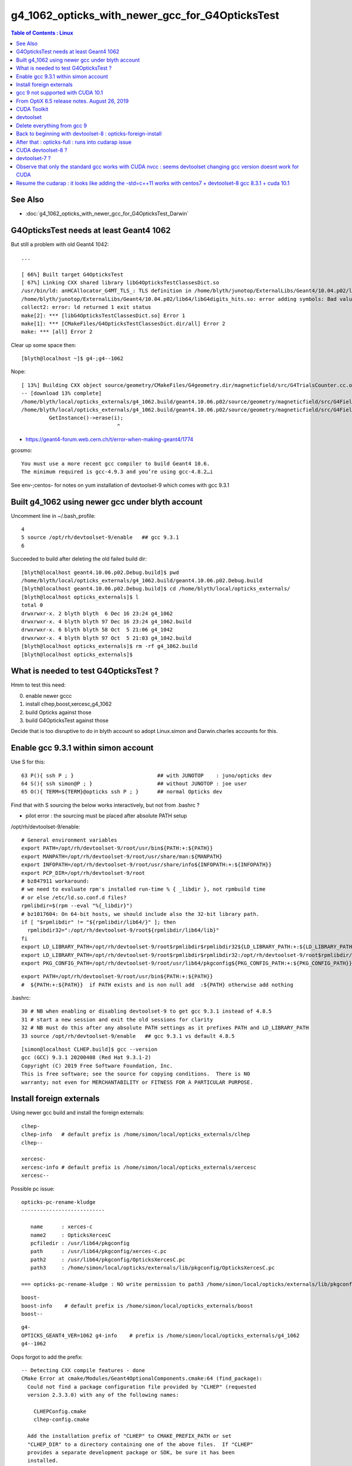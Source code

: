g4_1062_opticks_with_newer_gcc_for_G4OpticksTest
==================================================


.. contents:: Table of Contents : Linux 
   :depth: 3 


See Also 
----------

* :doc:`g4_1062_opticks_with_newer_gcc_for_G4OpticksTest_Darwin`


G4OpticksTest needs at least Geant4 1062
--------------------------------------------

But still a problem with old Geant4 1042::

    ...

    [ 66%] Built target G4OpticksTest
    [ 67%] Linking CXX shared library libG4OpticksTestClassesDict.so
    /usr/bin/ld: anHCAllocator_G4MT_TLS_: TLS definition in /home/blyth/junotop/ExternalLibs/Geant4/10.04.p02/lib64/libG4digits_hits.so section .tbss mismatches non-TLS reference in CMakeFiles/G4OpticksTestClassesDict.dir/src/PhotonSD.cc.o
    /home/blyth/junotop/ExternalLibs/Geant4/10.04.p02/lib64/libG4digits_hits.so: error adding symbols: Bad value
    collect2: error: ld returned 1 exit status
    make[2]: *** [libG4OpticksTestClassesDict.so] Error 1
    make[1]: *** [CMakeFiles/G4OpticksTestClassesDict.dir/all] Error 2
    make: *** [all] Error 2


Clear up some space then::

    [blyth@localhost ~]$ g4-;g4--1062

Nope::

    [ 13%] Building CXX object source/geometry/CMakeFiles/G4geometry.dir/magneticfield/src/G4TrialsCounter.cc.o
    -- [download 13% complete]
    /home/blyth/local/opticks_externals/g4_1062.build/geant4.10.06.p02/source/geometry/magneticfield/src/G4FieldManagerStore.cc: In static member function ‘static void G4FieldManagerStore::DeRegister(G4FieldManager*)’:
    /home/blyth/local/opticks_externals/g4_1062.build/geant4.10.06.p02/source/geometry/magneticfield/src/G4FieldManagerStore.cc:119:31: error: no matching function for call to ‘G4FieldManagerStore::erase(__gnu_cxx::__normal_iterator<G4FieldManager* const*, std::vector<G4FieldManager*> >&)’
             GetInstance()->erase(i);
                                   ^

* https://geant4-forum.web.cern.ch/t/error-when-making-geant4/1774

gcosmo::

    You must use a more recent gcc compiler to build Geant4 10.6.
    The minimum required is gcc-4.9.3 and you’re using gcc-4.8.2…i

See env-;centos- for notes on yum installation of devtoolset-9 which comes with gcc 9.3.1 


Built g4_1062 using newer gcc under blyth account
----------------------------------------------------
     
Uncomment line in ~/.bash_profile:: 

  4 
  5 source /opt/rh/devtoolset-9/enable   ## gcc 9.3.1
  6 


Succeeded to build after deleting the old failed build dir::

    [blyth@localhost geant4.10.06.p02.Debug.build]$ pwd
    /home/blyth/local/opticks_externals/g4_1062.build/geant4.10.06.p02.Debug.build
    [blyth@localhost geant4.10.06.p02.Debug.build]$ cd /home/blyth/local/opticks_externals/
    [blyth@localhost opticks_externals]$ l
    total 0
    drwxrwxr-x. 2 blyth blyth  6 Dec 16 23:24 g4_1062
    drwxrwxr-x. 4 blyth blyth 97 Dec 16 23:24 g4_1062.build
    drwxrwxr-x. 6 blyth blyth 58 Oct  5 21:06 g4_1042
    drwxrwxr-x. 4 blyth blyth 97 Oct  5 21:03 g4_1042.build
    [blyth@localhost opticks_externals]$ rm -rf g4_1062.build
    [blyth@localhost opticks_externals]$ 


What is needed to test G4OpticksTest ?
------------------------------------------

Hmm to test this need:

0. enable newer gccc
1. install clhep,boost,xercesc,g4_1062
2. build Opticks against those
3. build G4OpticksTest against those

Decide that is too disruptive to do in blyth account so adopt Linux.simon and Darwin.charles accounts for this.



Enable gcc 9.3.1 within simon account
----------------------------------------

Use S for this::

     63 P(){ ssh P ; }                           ## with JUNOTOP    : juno/opticks dev 
     64 S(){ ssh simon@P ; }                     ## without JUNOTOP : joe user 
     65 O(){ TERM=${TERM}@opticks ssh P ; }      ## normal Opticks dev 


Find that with S sourcing the below works interactively, but not from .bashrc ?

* pilot error : the sourcing must be placed after absolute PATH setup


/opt/rh/devtoolset-9/enable::

    # General environment variables
    export PATH=/opt/rh/devtoolset-9/root/usr/bin${PATH:+:${PATH}}
    export MANPATH=/opt/rh/devtoolset-9/root/usr/share/man:${MANPATH}
    export INFOPATH=/opt/rh/devtoolset-9/root/usr/share/info${INFOPATH:+:${INFOPATH}}
    export PCP_DIR=/opt/rh/devtoolset-9/root
    # bz847911 workaround:
    # we need to evaluate rpm's installed run-time % { _libdir }, not rpmbuild time
    # or else /etc/ld.so.conf.d files?
    rpmlibdir=$(rpm --eval "%{_libdir}")
    # bz1017604: On 64-bit hosts, we should include also the 32-bit library path.
    if [ "$rpmlibdir" != "${rpmlibdir/lib64/}" ]; then
      rpmlibdir32=":/opt/rh/devtoolset-9/root${rpmlibdir/lib64/lib}"
    fi
    export LD_LIBRARY_PATH=/opt/rh/devtoolset-9/root$rpmlibdir$rpmlibdir32${LD_LIBRARY_PATH:+:${LD_LIBRARY_PATH}}
    export LD_LIBRARY_PATH=/opt/rh/devtoolset-9/root$rpmlibdir$rpmlibdir32:/opt/rh/devtoolset-9/root$rpmlibdir/dyninst$rpmlibdir32/dyninst${LD_LIBRARY_PATH:+:${LD_LIBRARY_PATH}}
    export PKG_CONFIG_PATH=/opt/rh/devtoolset-9/root/usr/lib64/pkgconfig${PKG_CONFIG_PATH:+:${PKG_CONFIG_PATH}}

     
::

    export PATH=/opt/rh/devtoolset-9/root/usr/bin${PATH:+:${PATH}}
    #  ${PATH:+:${PATH}}  if PATH exists and is non null add  :${PATH} otherwise add nothing 

.bashrc::

     30 # NB when enabling or disabling devtoolset-9 to get gcc 9.3.1 instead of 4.8.5 
     31 # start a new session and exit the old sessions for clarity
     32 # NB must do this after any absolute PATH settings as it prefixes PATH and LD_LIBRARY_PATH
     33 source /opt/rh/devtoolset-9/enable   ## gcc 9.3.1 vs default 4.8.5


::

    [simon@localhost CLHEP.build]$ gcc --version
    gcc (GCC) 9.3.1 20200408 (Red Hat 9.3.1-2)
    Copyright (C) 2019 Free Software Foundation, Inc.
    This is free software; see the source for copying conditions.  There is NO
    warranty; not even for MERCHANTABILITY or FITNESS FOR A PARTICULAR PURPOSE.


Install foreign externals
--------------------------

Using newer gcc build and install the foreign externals::

   clhep-
   clhep-info   # default prefix is /home/simon/local/opticks_externals/clhep
   clhep--

   xercesc-
   xercesc-info # default prefix is /home/simon/local/opticks_externals/xercesc
   xercesc--


Possible pc issue::

    opticks-pc-rename-kludge
    ---------------------------

       name      : xerces-c
       name2     : OpticksXercesC
       pcfiledir : /usr/lib64/pkgconfig
       path      : /usr/lib64/pkgconfig/xerces-c.pc 
       path2     : /usr/lib64/pkgconfig/OpticksXercesC.pc
       path3     : /home/simon/local/opticks/externals/lib/pkgconfig/OpticksXercesC.pc

    === opticks-pc-rename-kludge : NO write permission to path3 /home/simon/local/opticks/externals/lib/pkgconfig/OpticksXercesC.pc either


::

   boost-
   boost-info    # default prefix is /home/simon/local/opticks_externals/boost
   boost--


::

   g4-
   OPTICKS_GEANT4_VER=1062 g4-info    # prefix is /home/simon/local/opticks_externals/g4_1062
   g4--1062

Oops forgot to add the prefix::

    -- Detecting CXX compile features - done
    CMake Error at cmake/Modules/Geant4OptionalComponents.cmake:64 (find_package):
      Could not find a package configuration file provided by "CLHEP" (requested
      version 2.3.3.0) with any of the following names:

        CLHEPConfig.cmake
        clhep-config.cmake

      Add the installation prefix of "CLHEP" to CMAKE_PREFIX_PATH or set
      "CLHEP_DIR" to a directory containing one of the above files.  If "CLHEP"
      provides a separate development package or SDK, be sure it has been
      installed.
    Call Stack (most recent call first):
      cmake/Modules/G4CMakeMain.cmake:59 (include)
      CMakeLists.txt:50 (include)


Not yet existing dirs just give warnings::

     28 ## hookup paths to access "foreign" externals 
     29 ext=/home/simon/local/opticks_externals
     30 opticks-prepend-prefix $ext/boost
     31 opticks-prepend-prefix $ext/clhep
     32 opticks-prepend-prefix $ext/xercesc
     33 opticks-prepend-prefix $ext/g4_1062 
     34 



opticks-full looking for 1040 ?::

    [simon@localhost ~]$ opticks-full

    ...

    ############## g4 ###############


    -bash: /home/simon/local/opticks_externals/g4_1042/bin/geant4-config: No such file or directory
    generate /home/simon/local/opticks_externals/g4_1042//pkgconfig/Geant4.pc
    -bash: /home/simon/local/opticks_externals/g4_1042/bin/geant4-config: No such file or directory
    -bash: /home/simon/local/opticks_externals/g4_1042/bin/geant4-config: No such file or directory
    -bash: /home/simon/local/opticks_externals/g4_1042/bin/geant4-config: No such file or directory
    === opticks-full-externals : DONE Sat Dec 19 00:21:02 CST 2020
    === opticks-full-make : START Sat Dec 19 00:21:02 CST 2020
    === opticks-full-make : generating setup script
    === opticks-check-geant4 : ERROR no g4_prefix : failed to find Geant4Config.cmake along CMAKE_PREFIX_PATH
    [simon@localhost nljson]$ 


::

    [simon@localhost ~]$ opticks-foreign
    boost
    clhep
    xercesc
    g4
    [simon@localhost ~]$ t opticks-foreign-pc
    opticks-foreign-pc () 
    { 
        opticks-pc- $(opticks-foreign)
    }
    [simon@localhost ~]$ t opticks-pc-
    opticks-pc- () 
    { 
        echo $FUNCNAME;
        local msg="=== $FUNCNAME :";
        local funcs=$*;
        local func;
        for func in $funcs;
        do
            printf "\n\n\n############## %s ###############\n\n\n" $func;
            $func-;
            $func-pc;
            rc=$?;
            [ $rc -ne 0 ] && echo $msg RC $rc from func $func : ABORTING && return $rc;
        done;
        return 0
    }
    [simon@localhost ~]$ 


Need to tell the opticks-full to use the different G4::



    g4--1062 () 
    { 
        OPTICKS_GEANT4_VER=1062 g4--
    }

    simon@localhost nljson]$ t g4-prefix
    g4-prefix () 
    { 
        echo ${OPTICKS_GEANT4_PREFIX:-$(opticks-prefix)_externals/g4_$(g4-ver)}
    }
    [simon@localhost nljson]$ g4-ver
    1042
    [simon@localhost nljson]$ t g4-ver
    g4-ver () 
    { 
        echo ${OPTICKS_GEANT4_VER:-1042}
    }
    [simon@localhost nljson]$ 

::

    [simon@localhost nljson]$ vi ~/.opticks_config  # add:  export OPTICKS_GEANT4_VER=1062
    [simon@localhost nljson]$ ini
    [simon@localhost nljson]$ g4-prefix
    /home/simon/local/opticks_externals/g4_1062

    [simon@localhost nljson]$ g4-pc
    generate /home/simon/local/opticks_externals/g4_1062/lib64/pkgconfig/Geant4.pc


Continue with opticks-full-make, runs in cuda problem::

    === om-make-one : cudarap         /home/simon/opticks/cudarap                                  /home/simon/local/opticks/build/cudarap                      
    [  4%] Building NVCC (Device) object CMakeFiles/CUDARap.dir/CUDARap_generated_cuRANDWrapper_kernel.cu.o
    [  8%] Building NVCC (Device) object CMakeFiles/CUDARap.dir/CUDARap_generated_CResource_.cu.o
    [ 13%] Building NVCC (Device) object CMakeFiles/CUDARap.dir/CUDARap_generated_CDevice.cu.o
    In file included from /usr/local/cuda-10.1/include/cuda_runtime.h:83,
                     from <command-line>:
    /usr/local/cuda-10.1/include/crt/host_config.h:129:2: error: #error -- unsupported GNU version! gcc versions later than 8 are not supported!
      129 | #error -- unsupported GNU version! gcc versions later than 8 are not supported!
          |  ^~~~~
    In file included from /usr/local/cuda-10.1/include/cuda_runtime.h:83,
                     from <command-line>:
    /usr/local/cuda-10.1/include/crt/host_config.h:129:2: error: #error -- unsupported GNU version! gcc versions later than 8 are not supported!
      129 | #error -- unsupported GNU version! gcc versions later than 8 are not supported!
          |  ^~~~~
    In file included from /usr/local/cuda-10.1/include/cuda_runtime.h:83,
                     from <command-line>:
    /usr/local/cuda-10.1/include/crt/host_config.h:129:2: error: #error -- unsupported GNU version! gcc versions later than 8 are not supported!
      129 | #error -- unsupported GNU version! gcc versions later than 8 are not supported!
          |  ^~~~~
    CMake Error at CUDARap_generated_CResource_.cu.o.Debug.cmake:219 (message):
      Error generating
      /home/simon/local/opticks/build/cudarap/CMakeFiles/CUDARap.dir//./CUDARap_generated_CResource_.cu.o



gcc 9 not supported with CUDA 10.1 
------------------------------------

* https://stackoverflow.com/questions/6622454/cuda-incompatible-with-my-gcc-version

From OptiX 6.5 release notes. August 26, 2019
--------------------------------------------------

OptiX 6.5.0 has been built with CUDA 10.1, but any specified toolkit should work when compiling PTX for OptiX.
OptiX uses the CUDA device API, but the CUDA runtime API objects can be cast to device API objects.

C/C++ Compiler : A compiler compatible with the CUDA Toolkit version used is required. 
Please see the CUDA Toolkit documentation for more information on supported compilers.


CUDA Toolkit
-------------

* https://docs.nvidia.com/cuda/cuda-installation-guide-linux/index.html

* https://docs.nvidia.com/cuda/archive/10.1/cuda-installation-guide-linux/index.html

::

    Distrib             kernel  GCC     GLIBC
    RHEL 8.0	        4.18	8.2.1	2.28	 	 	 	 
    RHEL 7.6	        3.10	4.8.5	2.17
    RHEL 6.10	        2.6.32	4.4.7	2.12
    CentOS 7.6     	    3.10	4.8.5	2.17
    CentOS 6.10	        2.6.32	4.4.7	2.12
    Fedora 29	        4.16	8.0.1	2.27
    OpenSUSE Leap 15.0	4.15.0	7.3.1	2.26
    SLES 15.0	        4.12.14	7.2.1	2.26
    SLES 12.4	        4.12.14	4.8.5	2.22
    Ubuntu 18.10	    4.18.0	8.2.0	2.28
    Ubuntu 18.04.3 (**)	5.0.0	7.4.0	2.27
    Ubuntu 16.04.6 (**)	4.4	    5.4.0	2.23
    Ubuntu 14.04.6 (**)	3.13	4.8.4	2.19


::

    [simon@localhost ~]$ uname -a
    Linux localhost.localdomain 3.10.0-957.10.1.el7.x86_64 #1 SMP Mon Mar 18 15:06:45 UTC 2019 x86_64 x86_64 x86_64 GNU/Linux

    [simon@localhost ~]$ cat /etc/centos-release
    CentOS Linux release 7.6.1810 (Core) 

    [blyth@localhost ~]$ gcc --version
    gcc (GCC) 4.8.5 20150623 (Red Hat 4.8.5-39)
    Copyright (C) 2015 Free Software Foundation, Inc.
    This is free software; see the source for copying conditions.  There is NO
    warranty; not even for MERCHANTABILITY or FITNESS FOR A PARTICULAR PURPOSE.


It looks like CUDA might pin you to the standard gcc version for your kernel.
But plough on regardless to see what error you get.


devtoolset
------------

See what gcc version devtoolset-8 gives 

.bashrc::

    devtoolset-notes(){ cat << EON
    When enabling/disabling/changing devtoolset
    ---------------------------------------------

    1. start a new session and exit the old sessions for clarity
    2. must do this after any absolute PATH settings as it prefixes PATH and LD_LIBRARY_PATH

    * https://stackoverflow.com/questions/6622454/cuda-incompatible-with-my-gcc-version

    EON
    }
    # default gcc is 4.8.5 
    #source /opt/rh/devtoolset-9/enable    ## gcc 9.3.1 cannot be used with CUDA 10
    source /opt/rh/devtoolset-8/enable     ## gcc 8.3.1 



Do something dirty try to resume the build with different compiler... no chance::


    [ 13%] Building NVCC (Device) object CMakeFiles/CUDARap.dir/CUDARap_generated_cuRANDWrapper_kernel.cu.o
    /opt/rh/devtoolset-8/root/usr/include/c++/8/bits/basic_string.tcc: In instantiation of ‘static std::basic_string<_CharT, _Traits, _Alloc>::_Rep* std::basic_string<_CharT, _Traits, _Alloc>::_Rep::_S_create(std::basic_string<_CharT, _Traits, _Alloc>::size_type, std::basic_string<_CharT, _Traits, _Alloc>::size_type, const _Alloc&) [with _CharT = char16_t; _Traits = std::char_traits<char16_t>; _Alloc = std::allocator<char16_t>; std::basic_string<_CharT, _Traits, _Alloc>::size_type = long unsigned int]’:
    /opt/rh/devtoolset-8/root/usr/include/c++/8/bits/basic_string.tcc:578:28:   required from ‘static _CharT* std::basic_string<_CharT, _Traits, _Alloc>::_S_construct(_InIterator, _InIterator, const _Alloc&, std::forward_iterator_tag) [with _FwdIterator = const char16_t*; _CharT = char16_t; _Traits = std::char_traits<char16_t>; _Alloc = std::allocator<char16_t>]’
    /opt/rh/devtoolset-8/root/usr/include/c++/8/bits/basic_string.h:5052:20:   required from ‘static _CharT* std::basic_string<_CharT, _Traits, _Alloc>::_S_construct_aux(_InIterator, _InIterator, const _Alloc&, std::__false_type) [with _InIterator = const char16_t*; _CharT = char16_t; _Traits = std::char_traits<char16_t>; _Alloc = std::allocator<char16_t>]’
    /opt/rh/devtoolset-8/root/usr/include/c++/8/bits/basic_string.h:5073:24:   required from ‘static _CharT* std::basic_string<_CharT, _Traits, _Alloc>::_S_construct(_InIterator, _InIterator, const _Alloc&) [with _InIterator = const char16_t*; _CharT = char16_t; _Traits = std::char_traits<char16_t>; _Alloc = std::allocator<char16_t>]’
    /opt/rh/devtoolset-8/root/usr/include/c++/8/bits/basic_string.tcc:656:134:   required from ‘std::basic_string<_CharT, _Traits, _Alloc>::basic_string(const _CharT*, std::basic_string<_CharT, _Traits, _Alloc>::size_type, const _Alloc&) [with _CharT = char16_t; _Traits = std::char_traits<char16_t>; _Alloc = std::allocator<char16_t>; std::basic_string<_CharT, _Traits, _Alloc>::size_type = long unsigned int]’
    /opt/rh/devtoolset-8/root/usr/include/c++/8/bits/basic_string.h:6725:95:   required from here
    /opt/rh/devtoolset-8/root/usr/include/c++/8/bits/basic_string.tcc:1067:1: error: cannot call member function ‘void std::basic_string<_CharT, _Traits, _Alloc>::_Rep::_M_set_sharable() [with _CharT = char16_t; _Traits = std::char_traits<char16_t>; _Alloc = std::allocator<char16_t>]’ without object
           __p->_M_set_sharable();
     ^     ~~~~~~~~~
    /opt/rh/devtoolset-8/root/usr/include/c++/8/bits/basic


::

   o
   cd examples/UseCUDA
   cd examples/UseUseCUDA
   ## these work with gcc 8.3.1



Delete everything from gcc 9
---------------------------------

::

    [simon@localhost ~]$ l /home/simon/local/
    total 0
    drwxrwxr-x. 10 simon simon 114 Dec 19 00:32 opticks
    drwxrwxr-x. 11 simon simon 157 Dec 19 00:21 opticks_externals
    [simon@localhost ~]$ l /home/simon/local/opticks_externals/
    total 0
    drwxrwxr-x. 4 simon simon 32 Dec 18 22:33 boost
    drwxrwxr-x. 4 simon simon 79 Dec 18 22:30 boost.build
    drwxrwxr-x. 5 simon simon 43 Dec 18 22:19 clhep
    drwxrwxr-x. 3 simon simon 46 Dec 18 22:12 clhep.build
    drwxrwxr-x. 3 simon simon 23 Dec 19 00:21 g4_1042
    drwxrwxr-x. 6 simon simon 58 Dec 18 23:59 g4_1062
    drwxrwxr-x. 4 simon simon 97 Dec 18 22:55 g4_1062.build
    drwxrwxr-x. 5 simon simon 43 Dec 18 22:26 xercesc
    drwxrwxr-x. 3 simon simon 57 Dec 18 22:21 xercesc.build
    [simon@localhost ~]$ 

    simon@localhost ~]$ du -hs /home/simon/local/*
    807M	/home/simon/local/opticks
    9.4G	/home/simon/local/opticks_externals

    [simon@localhost ~]$ rm -rf /home/simon/local
    [simon@localhost ~]$ mkdir -p /home/simon/local


Back to beginning with devtoolset-8  : opticks-foreign-install
----------------------------------------------------------------

::

    [simon@localhost ~]$ gcc --version
    gcc (GCC) 8.3.1 20190311 (Red Hat 8.3.1-3)
    Copyright (C) 2018 Free Software Foundation, Inc.
    This is free software; see the source for copying conditions.  There is NO
    warranty; not even for MERCHANTABILITY or FITNESS FOR A PARTICULAR PURPOSE.

::

    [simon@localhost ~]$ echo $OPTICKS_GEANT4_VER
    1062

    [simon@localhost ~]$ g4-prefix    # thanks to the OPTICKS_GEANT4_VER envvar 
    /home/simon/local/opticks_externals/g4_1062


::

    [simon@localhost ~]$ opticks-
    [simon@localhost ~]$ opticks-foreign
    boost
    clhep
    xercesc
    g4
    [simon@localhost ~]$ opticks-foreign-install



After that : opticks-full  : runs into cudarap issue
-------------------------------------------------------

::

    === om-make-one : cudarap         /home/simon/opticks/cudarap                                  /home/simon/local/opticks/build/cudarap                      
    [  4%] Building NVCC (Device) object CMakeFiles/CUDARap.dir/CUDARap_generated_CDevice.cu.o
    [  8%] Building NVCC (Device) object CMakeFiles/CUDARap.dir/CUDARap_generated_CResource_.cu.o
    [ 13%] Building NVCC (Device) object CMakeFiles/CUDARap.dir/CUDARap_generated_cuRANDWrapper_kernel.cu.o
    /opt/rh/devtoolset-8/root/usr/include/c++/8/bits/basic_string.tcc: In instantiation of ‘static std::basic_string<_CharT, _Traits, _Alloc>::_Rep* std::basic_string<_CharT, _Traits, _Alloc>::_Rep::_S_create(std::basic_string<_CharT, _Traits, _Alloc>::size_type, std::basic_string<_CharT, _Traits, _Alloc>::size_type, const _Alloc&) [with _CharT = char16_t; _Traits = std::char_traits<char16_t>; _Alloc = std::allocator<char16_t>; std::basic_string<_CharT, _Traits, _Alloc>::size_type = long unsigned int]’:
    /opt/rh/devtoolset-8/root/usr/include/c++/8/bits/basic_string.tcc:578:28:   required from ‘static _CharT* std::basic_string<_CharT, _Traits, _Alloc>::_S_construct(_InIterator, _InIterator, const _Alloc&, std::forward_iterator_tag) [with _FwdIterator = const char16_t*; _CharT = char16_t; _Traits = std::char_traits<char16_t>; _Alloc = std::allocator<char16_t>]’
    /opt/rh/devtoolset-8/root/usr/include/c++/8/bits/basic_string.h:5052:20:   required from ‘static _CharT* std::basic_string<_CharT, _Traits, _Alloc>::_S_construct_aux(_InIterator, _InIterator, const _Alloc&, std::__false_type) [with _InIterator = const char16_t*; _CharT = char16_t; _Traits = std::char_traits<char16_t>; _Alloc = std::allocator<char16_t>]’
    /opt/rh/devtoolset-8/root/usr/include/c++/8/bits/basic_string.h:5073:24:   required from ‘static _CharT* std::basic_string<_CharT, _Traits, _Alloc>::_S_construct(_InIterator, _InIterator, const _Alloc&) [with _InIterator = const char16_t*; _CharT = char16_t; _Traits = std::char_traits<char16_t>; _Alloc = std::allocator<char16_t>]’
    /opt/rh/devtoolset-8/root/usr/include/c++/8/bits/basic_string.tcc:656:134:   required from ‘std::basic_string<_CharT, _Traits, _Alloc>::basic_string(const _CharT*, std::basic_string<_CharT, _Traits, _Alloc>::size_type, const _Alloc&) [with _CharT = char16_t; _Traits = std::char_traits<char16_t>; _Alloc = std::allocator<char16_t>; std::basic_string<_CharT, _Traits, _Alloc>::size_type = long unsigned int]’
    /opt/rh/devtoolset-8/root/usr/include/c++/8/bits/basic_string.h:6725:95:   required from here
    /opt/rh/devtoolset-8/root/usr/include/c++/8/bits/basic_string.tcc:1067:1: error: cannot call member function ‘void std::basic_string<_CharT, _Traits, _Alloc>::_Rep::_M_set_sharable() [with _CharT = char16_t; _Traits = std::char_traits<char16_t>; _Alloc = std::allocator<char16_t>]’ without object
           __p->_M_set_sharable();
     ^     ~~~~~~~~~
    /opt/rh/devtoolset-8/root/usr/include/c++/8/bits/basic_string.tcc: In instantiation of ‘static std::basic_string<_CharT, _Traits, _Alloc>::_Rep* std::basic_string<_CharT, _Traits, _Alloc>::_Rep::_S_create(std::basic_string<_CharT, _Traits, _Alloc>::size_type, std::basic_string<_CharT, _Traits, _Alloc>::size_type, const _Alloc&) [with _CharT = char32_t; _Traits = std::char_traits<char32_t>; _Alloc = std::allocator<char32_t>; std::basic_string<_CharT, _Traits, _Alloc>::size_type = long unsigned int]’:
    /opt/rh/devtoolset-8/root/usr/include/c++/8/bits/basic_string.tcc:578:28:   required from ‘static _CharT* std::basic_string<_CharT, _Traits, _Alloc>::_S_construct(_InIterator, _InIterator, const _Alloc&, std::forward_iterator_tag) [with _FwdIterator = const char32_t*; _CharT = char32_t; _Traits = std::char_traits<char32_t>; _Alloc = std::allocator<char32_t>]’
    /opt/rh/devtoolset-8/root/usr/include/c++/8/bits/basic_string.h:5052:20:   required from ‘static _CharT* std::basic_string<_CharT, _Traits, _Alloc>::_S_construct_aux(_InIterator, _InIterator, const _Alloc&, std::__false_type) [with _InIterator = const char32_t*; _CharT = char32_t; _Traits = std::char_traits<char32_t>; _Alloc = std::allocator<char32_t>]’
    /opt/rh/devtoolset-8/root/usr/include/c++/8/bits/basic_string.h:5073:24:   required from ‘static _CharT* std::basic_string<_CharT, _Traits, _Alloc>::_S_construct(_InIterator, _InIterator, const _Alloc&) [with _InIterator = const char32_t*; _CharT = char32_t; _Traits = std::char_traits<char32_t>; _Alloc = std::allocator<char32_t>]’
    /opt/rh/devtoolset-8/root/usr/include/c++/8/bits/basic_string.tcc:656:134:   required from ‘std::basic_string<_CharT, _Traits, _Alloc>::basic_string(const _CharT*, std::basic_string<_CharT, _Traits, _Alloc>::size_type, const _Alloc&) [with _CharT = char32_t; _Traits = std::char_traits<char32_t>; _Alloc = std::allocator<char32_t>; std::basic_string<_CharT, _Traits, _Alloc>::size_type = long unsigned int]’
    /opt/rh/devtoolset-8/root/usr/include/c++/8/bits/basic_string.h:6730:95:   required from here
    /opt/rh/devtoolset-8/root/usr/include/c++/8/bits/basic_string.tcc:1067:1: error: cannot call member function ‘void std::basic_string<_CharT, _Traits, _Alloc>::_Rep::_M_set_sharable() [with _CharT = char32_t; _Traits = std::char_traits<char32_t>; _Alloc = std::allocator<char32_t>]’ without object
    CMake Error at CUDARap_generated_CResource_.cu.o.Debug.cmake:279 (message):
      Error generating file
      /home/simon/local/opticks/build/cudarap/CMakeFiles/CUDARap.dir//./CUDARap_generated_CResource_.cu.o


    make[2]: *** [CMakeFiles/CUDARap.dir/CUDARap_generated_CResource_.cu.o] Error 1
    make[2]: *** Waiting for unfinished jobs....
    /home/simon/opticks/cudarap/CDevice.cu: In static member function ‘static void CDevice::Collect(std::vector<CDevice>&, bool)’:
    /home/simon/opticks/cudarap/CDevice.cu:71:25: warning: argument to ‘sizeof’ in ‘char* strncpy(char*, const char*, size_t)’ call is the same expression as the source; did you mean to use the size of the destination? [-Wsizeof-pointer-memaccess]
             strncpy( d.name, p.name, sizeof(p.name) );
                             ^~~~~~~~~~~~~~~
    /opt/rh/devtoolset-8/root/usr/include/c++/8/bits/basic_string.tcc: In instantiation of ‘static std::basic_string<_CharT, _Traits, _Alloc>::_Rep* std::basic_string<_CharT, _Traits, _Alloc>::_Rep::_S_create(std::basic_string<_CharT, _Traits, _Alloc>::size_type, std::basic_string<_CharT, _Traits, _Alloc>::size_type, const _Alloc&) [with _CharT = char16_t; _Traits = std::char_traits<char16_t>; _Alloc = std::allocator<char16_t>; std::basic_string<_CharT, _Traits, _Alloc>::size_type = long unsigned int]’:
    /opt/rh/devtoolset-8/root/usr/include/c++/8/bits/basic_string.tcc:578:28:   required from ‘static _CharT* std::basic_string<_CharT, _Traits, _Alloc>::_S_construct(_InIterator, _InIterator, const _Alloc&, std::forward_iterator_tag) [with _FwdIterator = const char16_t*; _CharT = char16_t; _Traits = std::char_traits<char16_t>; _Alloc = std::allocator<char16_t>]’
    /opt/rh/devtoolset-8/root/usr/include/c++/8/bits/basic_string.h:5052:20:   required from ‘static _CharT* std::basic_string<_CharT, _Traits, _Alloc>::_S_construct_aux(_InIterator, _InIterator, const _Alloc&, std::__false_type) [with _InIterator = const char16_t*; _CharT = char16_t; _Traits = std::char_traits<char16_t>; _Alloc = std::allocator<char16_t>]’
    /opt/rh/devtoolset-8/root/usr/include/c++/8/bits/basic_string.h:5073:24:   required from ‘static _CharT* std::basic_string<_CharT, _Traits, _Alloc>::_S_construct(_InIterator, _InIterator, const _Alloc&) [with _InIterator = const char16_t*; _CharT = char16_t; _Traits = std::char_traits<char16_t>; _Alloc = std::allocator<char16_t>]’
    /opt/rh/devtoolset-8/root/usr/include/c++/8/bits/basic_string.tcc:656:134:   required from ‘std::basic_string<_CharT, _Traits, _Alloc>::basic_string(const _CharT*, std::basic_string<_CharT, _Traits, _Alloc>::size_type, const _Alloc&) [with _CharT = char16_t; _Traits = std::char_traits<char16_t>; _Alloc = std::allocator<char16_t>; std::basic_string<_CharT, _Traits, _Alloc>::size_type = long unsigned int]’
    /opt/rh/devtoolset-8/root/usr/include/c++/8/bits/basic_string.h:6725:95:   required from here
    /opt/rh/devtoolset-8/root/usr/include/c++/8/bits/basic_string.tcc:1067:1: error: cannot call member function ‘void std::basic_string<_CharT, _Traits, _Alloc>::_Rep::_M_set_sharable() [with _CharT = char16_t; _Traits = std::char_traits<char16_t>; _Alloc = std::allocator<char16_t>]’ without object
           __p->_M_set_sharable();
     ^     ~~~~~~~~~
    /opt/rh/devtoolset-8/root/usr/include/c++/8/bits/basic_string.tcc: In instantiation of ‘static std::basic_string<_CharT, _Traits, _Alloc>::_Rep* std::basic_string<_CharT, _Traits, _Alloc>::_Rep::_S_create(std::basic_string<_CharT, _Traits, _Alloc>::size_type, std::basic_string<_CharT, _Traits, _Alloc>::size_type, const _Alloc&) [with _CharT = char32_t; _Traits = std::char_traits<char32_t>; _Alloc = std::allocator<char32_t>; std::basic_string<_CharT, _Traits, _Alloc>::size_type = long unsigned int]’:
    /opt/rh/devtoolset-8/root/usr/include/c++/8/bits/basic_string.tcc:578:28:   required from ‘static _CharT* std::basic_string<_CharT, _Traits, _Alloc>::_S_construct(_InIterator, _InIterator, const _Alloc&, std::forward_iterator_tag) [with _FwdIterator = const char32_t*; _CharT = char32_t; _Traits = std::char_traits<char32_t>; _Alloc = std::allocator<char32_t>]’
    /opt/rh/devtoolset-8/root/usr/include/c++/8/bits/basic_string.h:5052:20:   required from ‘static _CharT* std::basic_string<_CharT, _Traits, _Alloc>::_S_construct_aux(_InIterator, _InIterator, const _Alloc&, std::__false_type) [with _InIterator = const char32_t*; _CharT = char32_t; _Traits = std::char_traits<char32_t>; _Alloc = std::allocator<char32_t>]’
    /opt/rh/devtoolset-8/root/usr/include/c++/8/bits/basic_string.h:5073:24:   required from ‘static _CharT* std::basic_string<_CharT, _Traits, _Alloc>::_S_construct(_InIterator, _InIterator, const _Alloc&) [with _InIterator = const char32_t*; _CharT = char32_t; _Traits = std::char_traits<char32_t>; _Alloc = std::allocator<char32_t>]’
    /opt/rh/devtoolset-8/root/usr/include/c++/8/bits/basic_string.tcc:656:134:   required from ‘std::basic_string<_CharT, _Traits, _Alloc>::basic_string(const _CharT*, std::basic_string<_CharT, _Traits, _Alloc>::size_type, const _Alloc&) [with _CharT = char32_t; _Traits = std::char_traits<char32_t>; _Alloc = std::allocator<char32_t>; std::basic_string<_CharT, _Traits, _Alloc>::size_type = long unsigned int]’
    /opt/rh/devtoolset-8/root/usr/include/c++/8/bits/basic_string.h:6730:95:   required from here
    /opt/rh/devtoolset-8/root/usr/include/c++/8/bits/basic_string.tcc:1067:1: error: cannot call member function ‘void std::basic_string<_CharT, _Traits, _Alloc>::_Rep::_M_set_sharable() [with _CharT = char32_t; _Traits = std::char_traits<char32_t>; _Alloc = std::allocator<char32_t>]’ without object
    CMake Error at CUDARap_generated_CDevice.cu.o.Debug.cmake:279 (message):
      Error generating file
      /home/simon/local/opticks/build/cudarap/CMakeFiles/CUDARap.dir//./CUDARap_generated_CDevice.cu.o

    ...

    === om-one-or-all install : non-zero rc 2
    === om-all om-install : ERROR bdir /home/simon/local/opticks/build/cudarap : non-zero rc 2
    === opticks-prepare-installation : generating RNG seeds into installcache


* https://github.com/pytorch/vision/issues/1893

::

    [simon@localhost ~]$ which nvcc
    /usr/local/cuda-10.1/bin/nvcc
    [simon@localhost ~]$ nvcc --version
    nvcc: NVIDIA (R) Cuda compiler driver
    Copyright (c) 2005-2019 NVIDIA Corporation
    Built on Fri_Feb__8_19:08:17_PST_2019
    Cuda compilation tools, release 10.1, V10.1.105
    [simon@localhost ~]$ 


* https://forums.developer.nvidia.com/t/cuda-10-1-nvidia-youre-now-fixing-gcc-bugs-that-gcc-doesnt-even-have/71063/5

::

    yep. but this depend in what system is installed. if you see in the system requeriments:

    Ubuntu 18.10 supports gcc 8.2.0
    Fedora 29 supports gcc 8.0.2

    thats why nvcc supports gcc 8 series. but you only can use it in that distros, or if update the glib/gcc to the same versions, then you can use it

    for this in arch use gcc 7 (7.4.1) for build cuda code instead of default gcc (8.2.1)

    see for example this issue in the incubator-mxnet project:


CUDA devtoolset-8 ?
---------------------

* :google:`CUDA devtoolset` 

* https://forums.developer.nvidia.com/t/rhel-centos-7-5-with-devtoolset-7-gcc-v-7-3-1-and-cuda-toolkit-v-10-0-130-compile-issue/68004

* https://stackoverflow.com/questions/60817809/using-cuda-thrust-in-existing-c-project-compilation-error


When I compile the code from godbolt on RHEL7, CUDA 10.1.243, gcc 4.8.5, it
compiles cleanly for me. The last gcc 8 version that was tested with CUDA
10.1.243 is 8.2.1, not 8.3, so its possible there is a difference there. But if
you say that you switched to gcc 4.8.5 and it didn't fix anything, then I'm
quite confident your host environment is messed up. Those claims are not all
supportable. If you switched to gcc 4.8.5, and you are still getting errors of
the form /opt/rh/devtoolset-8/..., then my claim is you did not switch to
gcc4.8.5 (correctly). – Robert Crovella Mar 23 at 17:28

::

    [simon@localhost ~]$ gcc --version
    gcc (GCC) 8.3.1 20190311 (Red Hat 8.3.1-3)
    Copyright (C) 2018 Free Software Foundation, Inc.
    This is free software; see the source for copying conditions.  There is NO
    warranty; not even for MERCHANTABILITY or FITNESS FOR A PARTICULAR PURPOSE.




devtoolset-7 ?
-----------------

Get similar errors with 


::

    [simon@localhost tests]$ pwd
    /home/simon/opticks/thrustrap/tests
    [simon@localhost tests]$ 


    [simon@localhost tests]$ nvcc rng.cu -o /tmp/rng
    /opt/rh/devtoolset-7/root/usr/include/c++/7/bits/basic_string.tcc: In instantiation of ‘static std::basic_string<_CharT, _Traits, _Alloc>::_Rep* std::basic_string<_CharT, _Traits, _Alloc>::_Rep::_S_create(std::basic_string<_CharT, _Traits, _Alloc>::size_type, std::basic_string<_CharT, _Traits, _Alloc>::size_type, const _Alloc&) [with _CharT = char16_t; _Traits = std::char_traits<char16_t>; _Alloc = std::allocator<char16_t>; std::basic_string<_CharT, _Traits, _Alloc>::size_type = long unsigned int]’:
    /opt/rh/devtoolset-7/root/usr/include/c++/7/bits/basic_string.tcc:578:28:   required from ‘static _CharT* std::basic_string<_CharT, _Traits, _Alloc>::_S_construct(_InIterator, _InIterator, const _Alloc&, std::forward_iterator_tag) [with _FwdIterator = const char16_t*; _CharT = char16_t; _Traits = std::char_traits<char16_t>; _Alloc = std::allocator<char16_t>]’
    /opt/rh/devtoolset-7/root/usr/include/c++/7/bits/basic_string.h:5033:20:   required from ‘static _CharT* std::basic_string<_CharT, _Traits, _Alloc>::_S_construct_aux(_InIterator, _InIterator, const _Alloc&, std::__false_type) [with _InIterator = const char16_t*; _CharT = char16_t; _Traits = std::char_traits<char16_t>; _Alloc = std::allocator<char16_t>]’
    /opt/rh/devtoolset-7/root/usr/include/c++/7/bits/basic_string.h:5054:24:   required from ‘static _CharT* std::basic_string<_CharT, _Traits, _Alloc>::_S_construct(_InIterator, _InIterator, const _Alloc&) [with _InIterator = const char16_t*; _CharT = char16_t; _Traits = std::char_traits<char16_t>; _Alloc = std::allocator<char16_t>]’
    /opt/rh/devtoolset-7/root/usr/include/c++/7/bits/basic_string.tcc:656:134:   required from ‘std::basic_string<_CharT, _Traits, _Alloc>::basic_string(const _CharT*, std::basic_string<_CharT, _Traits, _Alloc>::size_type, const _Alloc&) [with _CharT = char16_t; _Traits = std::char_traits<char16_t>; _Alloc = std::allocator<char16_t>; std::basic_string<_CharT, _Traits, _Alloc>::size_type = long unsigned int]’
    /opt/rh/devtoolset-7/root/usr/include/c++/7/bits/basic_string.h:6676:95:   required from here
    /opt/rh/devtoolset-7/root/usr/include/c++/7/bits/basic_string.tcc:1067:16: error: cannot call member function ‘void std::basic_string<_CharT, _Traits, _Alloc>::_Rep::_M_set_sharable() [with _CharT = char16_t; _Traits = std::char_traits<char16_t>; _Alloc = std::allocator<char16_t>]’ without object
           __p->_M_set_sharable();
           ~~~~~~~~~^~
    /opt/rh/devtoolset-7/root/usr/include/c++/7/bits/basic_string.tcc: In instantiation of ‘static std::basic_string<_CharT, _Traits, _Alloc>::_Rep* std::basic_string<_CharT, _Traits, _Alloc>::_Rep::_S_create(std::basic_string<_CharT, _Traits, _Alloc>::size_type, std::basic_string<_CharT, _Traits, _Alloc>::size_type, const _Alloc&) [with _CharT = char32_t; _Traits = std::char_traits<char32_t>; _Alloc = std::allocator<char32_t>; std::basic_string<_CharT, _Traits, _Alloc>::size_type = long unsigned int]’:
    /opt/rh/devtoolset-7/root/usr/include/c++/7/bits/basic_string.tcc:578:28:   required from ‘static _CharT* std::basic_string<_CharT, _Traits, _Alloc>::_S_construct(_InIterator, _InIterator, const _Alloc&, std::forward_iterator_tag) [with _FwdIterator = const char32_t*; _CharT = char32_t; _Traits = std::char_traits<char32_t>; _Alloc = std::allocator<char32_t>]’
    /opt/rh/devtoolset-7/root/usr/include/c++/7/bits/basic_string.h:5033:20:   required from ‘static _CharT* std::basic_string<_CharT, _Traits, _Alloc>::_S_construct_aux(_InIterator, _InIterator, const _Alloc&, std::__false_type) [with _InIterator = const char32_t*; _CharT = char32_t; _Traits = std::char_traits<char32_t>; _Alloc = std::allocator<char32_t>]’
    /opt/rh/devtoolset-7/root/usr/include/c++/7/bits/basic_string.h:5054:24:   required from ‘static _CharT* std::basic_string<_CharT, _Traits, _Alloc>::_S_construct(_InIterator, _InIterator, const _Alloc&) [with _InIterator = const char32_t*; _CharT = char32_t; _Traits = std::char_traits<char32_t>; _Alloc = std::allocator<char32_t>]’
    /opt/rh/devtoolset-7/root/usr/include/c++/7/bits/basic_string.tcc:656:134:   required from ‘std::basic_string<_CharT, _Traits, _Alloc>::basic_string(const _CharT*, std::basic_string<_CharT, _Traits, _Alloc>::size_type, const _Alloc&) [with _CharT = char32_t; _Traits = std::char_traits<char32_t>; _Alloc = std::allocator<char32_t>; std::basic_string<_CharT, _Traits, _Alloc>::size_type = long unsigned int]’
    /opt/rh/devtoolset-7/root/usr/include/c++/7/bits/basic_string.h:6681:95:   required from here
    /opt/rh/devtoolset-7/root/usr/include/c++/7/bits/basic_string.tcc:1067:16: error: cannot call member function ‘void std::basic_string<_CharT, _Traits, _Alloc>::_Rep::_M_set_sharable() [with _CharT = char32_t; _Traits = std::char_traits<char32_t>; _Alloc = std::allocator<char32_t>]’ without object




Observe that only the standard gcc works with CUDA nvcc : seems devtoolset changing gcc version doesnt work for CUDA
---------------------------------------------------------------------------------------------------------------------

::

    epsilon:opticks blyth$ S
    Warning: Permanently added '[127.0.0.1]:2001' (ECDSA) to the list of known hosts.
    Last login: Sat Dec 19 03:14:53 2020 from lxslc706.ihep.ac.cn
    [simon@localhost ~]$ cd /home/simon/opticks/thrustrap/tests
    [simon@localhost tests]$ gcc --version
    gcc (GCC) 4.8.5 20150623 (Red Hat 4.8.5-39)
    Copyright (C) 2015 Free Software Foundation, Inc.
    This is free software; see the source for copying conditions.  There is NO
    warranty; not even for MERCHANTABILITY or FITNESS FOR A PARTICULAR PURPOSE.

    [simon@localhost tests]$ nvcc rng.cu -o /tmp/rng
    [simon@localhost tests]$ /tmp/rng
          0 :    0.740219   0.438451   0.517013   0.156989   0.071368   0.462508   0.227643   0.329358   0.144065   0.187799   0.915383   0.540125   0.974661   0.547469   0.653160   0.230238
          1 :    0.920994   0.460364   0.333464   0.372520   0.489602   0.567271   0.079906   0.233368   0.509378   0.088979   0.006710   0.954227   0.546711   0.824547   0.527063   0.930132
          2 :    0.039020   0.250215   0.184484   0.962422   0.520555   0.939965   0.830578   0.409733   0.081622   0.806771   0.695286   0.617707   0.256335   0.213682   0.342424   0.224079
          3 :    0.968963   0.494743   0.673381   0.562773   0.120194   0.976486   0.135831   0.588972   0.490618   0.328445   0.911430   0.190679   0.963701   0.897554   0.624288   0.710151
          4 :    0.925141   0.053011   0.163102   0.889695   0.566639   0.241424   0.493690   0.321228   0.078608   0.147878   0.598657   0.426472   0.243465   0.489182   0.409532   0.667640



* :google:`devtoolset changing gcc version doesnt work for CUDA`


* https://stackoverflow.com/questions/6622454/cuda-incompatible-with-my-gcc-version

This isn't s binary compatibility question. The CUDA toolchain requires that
nvcc and the GPU front end parser can intercept and overload various compiler
and libc/libc++ internal headers to both compile host and device code and
integrate them together. The CUDA parser needs to be able to parse the gcc
internal headers correctly, amongst other things. Untested gcc versions can and
do fail, irrespective of preprocessor guards built into the NVIDIA headers. You
can either believe me (as someone who has been hacking on the CUDA toolchain
for almost 10 years), or not. At this point I don't really – talonmies Nov 28
'16 at 20:33



Resume the cudarap : it looks like adding the -std=c++11 works with centos7 + devtoolset-8 gcc 8.3.1 + cuda 10.1 
-------------------------------------------------------------------------------------------------------------------------

::

    [simon@localhost ~]$ gcc --version
    gcc (GCC) 8.3.1 20190311 (Red Hat 8.3.1-3)
    Copyright (C) 2018 Free Software Foundation, Inc.
    This is free software; see the source for copying conditions.  There is NO
    warranty; not even for MERCHANTABILITY or FITNESS FOR A PARTICULAR PURPOSE.

    [simon@localhost ~]$ nvcc --version
    nvcc: NVIDIA (R) Cuda compiler driver
    Copyright (c) 2005-2019 NVIDIA Corporation
    Built on Fri_Feb__8_19:08:17_PST_2019
    Cuda compilation tools, release 10.1, V10.1.105
    [simon@localhost ~]$ 


Rapidly run into same error::

      
    [simon@localhost ~]$ sysrap
    [simon@localhost sysrap]$ om

    ...

    [simon@localhost sysrap]$ cudarap
    [simon@localhost cudarap]$ om
    === om-env : normal running
    ...


    [ 13%] Building NVCC (Device) object CMakeFiles/CUDARap.dir/CUDARap_generated_CDevice.cu.o
    /opt/rh/devtoolset-8/root/usr/include/c++/8/bits/basic_string.tcc: In instantiation of ‘static std::basic_string<_CharT, _Traits, _Alloc>::_Rep* std::basic_string<_CharT, _Traits, _Alloc>::_Rep::_S_create(std::basic_string<_CharT, _Traits, _Alloc>::size_type, std::basic_string<_CharT, _Traits, _Alloc>::size_type, const _Alloc&) [with _CharT = char16_t; _Traits = std::char_traits<char16_t>; _Alloc = std::allocator<char16_t>; std::basic_string<_CharT, _Traits, _Alloc>::size_type = long unsigned int]’:
    /opt/rh/devtoolset-8/root/usr/include/c++/8/bits/basic_string.tcc:578:28:   required from ‘static _CharT* std::basic_string<_CharT, _Traits, _Alloc>::_S_construct(_InIterator, _InIterator, const _Alloc&, std::forward_iterator_tag) [with _FwdIterator = const char16_t*; _CharT = char16_t; _Traits = std::char_traits<char16_t>; _Alloc = std::allocator<char16_t>]’
    /opt/rh/devtoolset-8/root/usr/include/c++/8/bits/basic_string.h:5052:20:   required from ‘static _CharT* std::basic_string<_CharT, _Traits, _Alloc>::_S_construct_aux(_InIterator, _InIterator, const _Alloc&, std::__false_type) [with _InIterator = const char16_t*; _CharT = char16_t; _Traits = std::char_traits<char16_t>; _Alloc = std::allocator<char16_t>]’
    /opt/rh/devtoolset-8/root/usr/include/c++/8/bits/basic_string.h:5073:24:   required from ‘static _CharT* std::basic_string<_CharT, _Traits, _Alloc>::_S_construct(_InIterator, _InIterator, const _Alloc&) [with _InIterator = const char16_t*; _CharT = char16_t; _Traits = std::char_traits<char16_t>; _Alloc = std::allocator<char16_t>]’
    /opt/rh/devtoolset-8/root/usr/include/c++/8/bits/basic_string.tcc:656:134:   required from ‘std::basic_string<_CharT, _Traits, _Alloc>::basic_string(const _CharT*, std::basic_string<_CharT, _Traits, _Alloc>::size_type, const _Alloc&) [with _CharT = char16_t; _Traits = std::char_traits<char16_t>; _Alloc = std::allocator<char16_t>; std::basic_string<_CharT, _Traits, _Alloc>::size_type = long unsigned int]’
    /opt/rh/devtoolset-8/root/usr/include/c++/8/bits/basic_string.h:6725:95:   required from here
    /opt/rh/devtoolset-8/root/usr/include/c++/8/bits/basic_string.tcc:1067:1: error: cannot call member function ‘void std::basic_string<_CharT, _Traits, _Alloc>::_Rep::_M_set_sharable() [with _CharT = char16_t; _Traits = std::char_traits<char16_t>; _Alloc = std::allocator<char16_t>]’ without object
           __p->_M_set_sharable();
     ^     ~~~~~~~~~
     



Switch to VERBOSE to grab the compilation commandline that is failing::

    [simon@localhost cudarap]$ export VERBOSE=1
    [simon@localhost cudarap]$ om
    ...


    /usr/local/cuda-10.1/bin/nvcc /home/simon/opticks/cudarap/cuRANDWrapper_kernel.cu -c -o /home/simon/local/opticks/build/cudarap/CMakeFiles/CUDARap.dir//./CUDARap_generated_cuRANDWrapper_kernel.cu.o -ccbin /opt/rh/devtoolset-8/root/usr/bin/cc -m64 -DCUDARap_EXPORTS -DOPTICKS_CUDARAP -DOPTICKS_SYSRAP -DOPTICKS_OKCONF -Xcompiler ,\"-fPIC\" -Xcompiler -fPIC -gencode=arch=compute_70,code=sm_70 -O2 --use_fast_math -DNVCC -I/usr/local/cuda-10.1/include -I/home/simon/opticks/cudarap -I/home/simon/local/opticks/include/SysRap -I/home/simon/local/opticks/externals/plog/include -I/home/simon/local/opticks/include/OKConf -I/usr/local/cuda-10.1/samples/common/inc



Paste the commandline into t.sh::

    #!/bin/bash -l

    notes(){ cat << EON
    notes/issues/g4_1062_opticks_with_newer_gcc_for_G4OpticksTest.rst
    EON
    }


    /usr/local/cuda-10.1/bin/nvcc /home/simon/opticks/cudarap/cuRANDWrapper_kernel.cu -c \
        -o /home/simon/local/opticks/build/cudarap/CMakeFiles/CUDARap.dir//./CUDARap_generated_cuRANDWrapper_kernel.cu.o \
        -ccbin /opt/rh/devtoolset-8/root/usr/bin/cc -m64 \
           -std=c++11 \
          -DCUDARap_EXPORTS -DOPTICKS_CUDARAP -DOPTICKS_SYSRAP -DOPTICKS_OKCONF -Xcompiler ,\"-fPIC\" -Xcompiler -fPIC \
         -gencode=arch=compute_70,code=sm_70 -O2 --use_fast_math -DNVCC \
           -I/usr/local/cuda-10.1/include \
           -I/home/simon/opticks/cudarap \
           -I/home/simon/local/opticks/include/SysRap \
           -I/home/simon/local/opticks/externals/plog/include \
           -I/home/simon/local/opticks/include/OKConf \
           -I/usr/local/cuda-10.1/samples/common/inc


Observe that t.sh duplicates the fail and adding "-std=c++11" fixes it. 
So the issue is that nvcc with gcc 8.3.1 requires that option whereas nvcc with the default gcc 4.8.5 does not.

::

    [simon@localhost ~]$ ./t.sh 
    /opt/rh/devtoolset-8/root/usr/include/c++/8/bits/basic_string.tcc: In instantiation of ‘static std::basic_string<_CharT, _Traits, _Alloc>::_Rep* std::basic_string<_CharT, _Traits, _Alloc>::_Rep::_S_create(std::basic_string<_CharT, _Traits, _Alloc>::size_type, std::basic_string<_CharT, _Traits, _Alloc>::size_type, const _Alloc&) [with _CharT = char16_t; _Traits = std::char_traits<char16_t>; _Alloc = std::allocator<char16_t>; std::basic_string<_CharT, _Traits, _Alloc>::size_type = long unsigned int]’:
    /opt/rh/devtoolset-8/root/usr/include/c++/8/bits/basic_string.tcc:578:28:   required from ‘static _CharT* std::basic_string<_CharT, _Traits, _Alloc>::_S_construct(_InIterator, _InIterator, const _Alloc&, std::forward_iterator_tag) [with _FwdIterator = const char16_t*; _CharT = char16_t; _Traits = std::char_traits<char16_t>; _Alloc = std::allocator<char16_t>]’
    /opt/rh/devtoolset-8/root/usr/include/c++/8/bits/basic_string.h:5052:20:   required from ‘static _CharT* std::basic_string<_CharT, _Traits, _Alloc>::_S_construct_aux(_InIterator, _InIterator, const _Alloc&, std::__false_type) [with _InIterator = const char16_t*; _CharT = char16_t; _Traits = std::char_traits<char16_t>; _Alloc = std::allocator<char16_t>]’
    /opt/rh/devtoolset-8/root/usr/include/c++/8/bits/basic_string.h:5073:24:   required from ‘static _CharT* std::basic_string<_CharT, _Traits, _Alloc>::_S_construct(_InIterator, _InIterator, const _Alloc&) [with _InIterator = const char16_t*; _CharT = char16_t; _Traits = std::char_traits<char16_t>; _Alloc = std::allocator<char16_t>]’
    /opt/rh/devtoolset-8/root/usr/include/c++/8/bits/basic_string.tcc:656:134:   required from ‘std::basic_string<_CharT, _Traits, _Alloc>::basic_string(const _CharT*, std::basic_string<_CharT, _Traits, _Alloc>::size_type, const _Alloc&) [with _CharT = char16_t; _Traits = std::char_traits<char16_t>; _Alloc = std::allocator<char16_t>; std::basic_string<_CharT, _Traits, _Alloc>::size_type = long unsigned int]’
    /opt/rh/devtoolset-8/root/usr/include/c++/8/bits/basic_string.h:6725:95:   required from here
    /opt/rh/devtoolset-8/root/usr/include/c++/8/bits/basic_string.tcc:1067:1: error: cannot call member function ‘void std::basic_string<_CharT, _Traits, _Alloc>::_Rep::_M_set_sharable() [with _CharT = char16_t; _Traits = std::char_traits<char16_t>; _Alloc = std::allocator<char16_t>]’ without object
           __p->_M_set_sharable();
     ^     ~~~~~~~~~
    /opt/rh/devtoolset-8/root/usr/include/c++/8/bits/basic_string.tcc: In instantiation of ‘static std::basic_string<_CharT, _Traits, _Alloc>::_Rep* std::basic_string<_CharT, _Traits, _Alloc>::_Rep::_S_create(std::basic_string<_CharT, _Traits, _Alloc>::size_type, std::basic_string<_CharT, _Traits, _Alloc>::size_type, const _Alloc&) [with _CharT = char32_t; _Traits = std::char_traits<char32_t>; _Alloc = std::allocator<char32_t>; std::basic_string<_CharT, _Traits, _Alloc>::size_type = long unsigned int]’:
    /opt/rh/devtoolset-8/root/usr/include/c++/8/bits/basic_string.tcc:578:28:   required from ‘static _CharT* std::basic_string<_CharT, _Traits, _Alloc>::_S_construct(_InIterator, _InIterator, const _Alloc&, std::forward_iterator_tag) [with _FwdIterator = const char32_t*; _CharT = char32_t; _Traits = std::char_traits<char32_t>; _Alloc = std::allocator<char32_t>]’
    /opt/rh/devtoolset-8/root/usr/include/c++/8/bits/basic_string.h:5052:20:   required from ‘static _CharT* std::basic_string<_CharT, _Traits, _Alloc>::_S_construct_aux(_InIterator, _InIterator, const _Alloc&, std::__false_type) [with _InIterator = const char32_t*; _CharT = char32_t; _Traits = std::char_traits<char32_t>; _Alloc = std::allocator<char32_t>]’
    /opt/rh/devtoolset-8/root/usr/include/c++/8/bits/basic_string.h:5073:24:   required from ‘static _CharT* std::basic_string<_CharT, _Traits, _Alloc>::_S_construct(_InIterator, _InIterator, const _Alloc&) [with _InIterator = const char32_t*; _CharT = char32_t; _Traits = std::char_traits<char32_t>; _Alloc = std::allocator<char32_t>]’
    /opt/rh/devtoolset-8/root/usr/include/c++/8/bits/basic_string.tcc:656:134:   required from ‘std::basic_string<_CharT, _Traits, _Alloc>::basic_string(const _CharT*, std::basic_string<_CharT, _Traits, _Alloc>::size_type, const _Alloc&) [with _CharT = char32_t; _Traits = std::char_traits<char32_t>; _Alloc = std::allocator<char32_t>; std::basic_string<_CharT, _Traits, _Alloc>::size_type = long unsigned int]’
    /opt/rh/devtoolset-8/root/usr/include/c++/8/bits/basic_string.h:6730:95:   required from here
    /opt/rh/devtoolset-8/root/usr/include/c++/8/bits/basic_string.tcc:1067:1: error: cannot call member function ‘void std::basic_string<_CharT, _Traits, _Alloc>::_Rep::_M_set_sharable() [with _CharT = char32_t; _Traits = std::char_traits<char32_t>; _Alloc = std::allocator<char32_t>]’ without object
    [simon@localhost ~]$ vi t.sh 
    [simon@localhost ~]$ vi t.sh 
    [simon@localhost ~]$ ./t.sh 



cmake/Modules/OpticksCUDAFlags.cmake hmm it is there but commented::

     08 
      9 if(NOT (COMPUTE_CAPABILITY LESS 30))
     10 
     11    #list(APPEND CUDA_NVCC_FLAGS "-arch=sm_${COMPUTE_CAPABILITY}")
     12    list(APPEND CUDA_NVCC_FLAGS "-Xcompiler -fPIC")
     13    list(APPEND CUDA_NVCC_FLAGS "-gencode=arch=compute_${COMPUTE_CAPABILITY},code=sm_${COMPUTE_CAPABILITY}")
     14 
     15    #list(APPEND CUDA_NVCC_FLAGS "-std=c++11")
     16    # https://github.com/facebookresearch/Detectron/issues/185
     17 
     18    list(APPEND CUDA_NVCC_FLAGS "-O2")
     19    #list(APPEND CUDA_NVCC_FLAGS "-DVERBOSE")
     20    list(APPEND CUDA_NVCC_FLAGS "--use_fast_math")
     21 
     22    #list(APPEND CUDA_NVCC_FLAGS "-m64")
     23    #list(APPEND CUDA_NVCC_FLAGS "--disable-warnings")
     24 
     25    set(CUDA_PROPAGATE_HOST_FLAGS OFF)
     26    set(CUDA_VERBOSE_BUILD OFF)
     27 
     28 endif()
     29 
     30 
     31 if(FLAGS_VERBOSE)
     32    message(STATUS "OpticksCUDAFlags.cmake : COMPUTE_CAPABILITY : ${COMPUTE_CAPABILITY}")
     33    message(STATUS "OpticksCUDAFlags.cmake : CUDA_NVCC_FLAGS    : ${CUDA_NVCC_FLAGS} ")
     34 endif()
     35 
     36 


::

    [simon@localhost opticks]$ cudarap
    [simon@localhost cudarap]$ om-conf
    bash: om-conf: command not found...
    [simon@localhost cudarap]$ om-
    === om-env : normal running
    === opticks-setup.sh : build time OPTICKS_PREFIX /home/simon/local/opticks is consistent with HERE_OPTICKS_PREFIX /home/simon/local/opticks
    === opticks-setup.sh : WARNING inconsistent CMAKE_PREFIX_PATH between build time and setup time
    === opticks-setup.sh : CMAKE_PREFIX_PATH         
    /home/simon/local/opticks_externals/g4_1062
    /home/simon/local/opticks_externals/xercesc
    /home/simon/local/opticks_externals/clhep
    /home/simon/local/opticks_externals/boost
    === opticks-setup.sh : BUILD_CMAKE_PREFIX_PATH   
    /home/simon/local/opticks_externals/g4_1062
    /home/simon/local/opticks_externals/xercesc
    /home/simon/local/opticks_externals/clhep
    /home/simon/local/opticks_externals/boost
    /home/simon/local/opticks
    /home/simon/local/opticks/externals
    /home/blyth/local/opticks/externals/OptiX_650

    === opticks-setup.sh : WARNING inconsistent PKG_CONFIG_PATH between build time and setup time
    === opticks-setup.sh : PKG_CONFIG_PATH           
    /home/simon/local/opticks_externals/g4_1062/lib64/pkgconfig
    /home/simon/local/opticks_externals/xercesc/lib/pkgconfig
    /home/simon/local/opticks_externals/clhep/lib/pkgconfig
    /home/simon/local/opticks_externals/boost/lib/pkgconfig
    === opticks-setup.sh : BUILD_PKG_CONFIG_PATH     
    /home/simon/local/opticks_externals/g4_1062/lib64/pkgconfig
    /home/simon/local/opticks_externals/xercesc/lib/pkgconfig
    /home/simon/local/opticks_externals/clhep/lib/pkgconfig
    /home/simon/local/opticks_externals/boost/lib/pkgconfig
    /home/simon/local/opticks/lib64/pkgconfig
    /home/simon/local/opticks/externals/lib/pkgconfig
    /home/simon/local/opticks/externals/lib64/pkgconfig

    === opticks-setup-       skip     append                 PATH /usr/local/cuda-10.1/bin
    === opticks-setup-        add     append                 PATH /home/simon/local/opticks/bin
    === opticks-setup-        add     append                 PATH /home/simon/local/opticks/lib
    === opticks-setup-        add     append    CMAKE_PREFIX_PATH /home/simon/local/opticks
    === opticks-setup-        add     append    CMAKE_PREFIX_PATH /home/simon/local/opticks/externals
    === opticks-setup-        add     append    CMAKE_PREFIX_PATH /home/blyth/local/opticks/externals/OptiX_650
    === opticks-setup-      nodir     append      PKG_CONFIG_PATH /home/simon/local/opticks/lib/pkgconfig
    === opticks-setup-        add     append      PKG_CONFIG_PATH /home/simon/local/opticks/lib64/pkgconfig
    === opticks-setup-        add     append      PKG_CONFIG_PATH /home/simon/local/opticks/externals/lib/pkgconfig
    === opticks-setup-        add     append      PKG_CONFIG_PATH /home/simon/local/opticks/externals/lib64/pkgconfig
    === opticks-setup-        add     append      LD_LIBRARY_PATH /home/simon/local/opticks/lib
    === opticks-setup-        add     append      LD_LIBRARY_PATH /home/simon/local/opticks/lib64
    === opticks-setup-        add     append      LD_LIBRARY_PATH /home/simon/local/opticks/externals/lib
    === opticks-setup-        add     append      LD_LIBRARY_PATH /home/simon/local/opticks/externals/lib64
    === opticks-setup-      nodir     append      LD_LIBRARY_PATH /usr/local/cuda-10.1/lib
    === opticks-setup-        add     append      LD_LIBRARY_PATH /usr/local/cuda-10.1/lib64
    === opticks-setup-      nodir     append      LD_LIBRARY_PATH /home/blyth/local/opticks/externals/OptiX_650/lib
    === opticks-setup-        add     append      LD_LIBRARY_PATH /home/blyth/local/opticks/externals/OptiX_650/lib64

    [simon@localhost cudarap]$ om-conf
    === om-one-or-all conf : cudarap         /home/simon/opticks/cudarap                                  /home/simon/local/opticks/build/cudarap                      
    -- Configuring CUDARap
    -- OpticksCUDAFlags.cmake : COMPUTE_CAPABILITY : 70
    -- OpticksCUDAFlags.cmake : CUDA_NVCC_FLAGS    : -Xcompiler -fPIC;-gencode=arch=compute_70,code=sm_70;-std=c++11;-O2;--use_fast_math 
    -- Use examples/UseOpticksCUDA/CMakeLists.txt for testing FindOpticksCUDA.cmake
    --   CUDA_TOOLKIT_ROOT_DIR   : /usr/local/cuda-10.1 
    --   CUDA_SDK_ROOT_DIR       : CUDA_SDK_ROOT_DIR-NOTFOUND 
    --   CUDA_VERSION            : 10.1 
    --   HELPER_CUDA_INCLUDE_DIR : /usr/local/cuda-10.1/samples/common/inc 
    --   PROJECT_SOURCE_DIR      : /home/simon/opticks/cudarap 
    --   CMAKE_CURRENT_LIST_DIR  : /home/simon/opticks/cmake/Modules 
    -- FindOpticksCUDA.cmake:OpticksCUDA_VERBOSE      : ON 
    -- FindOpticksCUDA.cmake:OpticksCUDA_FOUND        : YES 
    -- FindOpticksCUDA.cmake:OpticksHELPER_CUDA_FOUND : YES 
    -- FindOpticksCUDA.cmake:OpticksCUDA_API_VERSION  : 10010 
    -- FindOpticksCUDA.cmake:CUDA_LIBRARIES           : /usr/local/cuda-10.1/lib64/libcudart_static.a;-lpthread;dl;/usr/lib64/librt.so 
    -- FindOpticksCUDA.cmake:CUDA_INCLUDE_DIRS        : /usr/local/cuda-10.1/include 
    -- FindOpticksCUDA.cmake:CUDA_curand_LIBRARY      : /usr/local/cuda-10.1/lib64/libcurand.so
     key='CUDA_cudart_static_LIBRARY' val='/usr/local/cuda-10.1/lib64/libcudart_static.a' 
     key='CUDA_curand_LIBRARY' val='/usr/local/cuda-10.1/lib64/libcurand.so' 

    -- CUDARap.CUDA_NVCC_FLAGS : -Xcompiler -fPIC;-gencode=arch=compute_70,code=sm_70;-std=c++11;-O2;--use_fast_math 
    -- CUDARap INTERFACE_LINK_LIBRARIES:/usr/local/cuda-10.1/lib64/libcudart_static.a;-lpthread;dl;/usr/lib64/librt.so 
    -- CUDARap.LIBRARIES : Opticks::SysRap;Opticks::OpticksCUDA;Opticks::CUDASamples;Opticks::OKConf;ssl 
    ====== tgt:CUDARap tgt_DIR: ================
    tgt='CUDARap' prop='INTERFACE_INCLUDE_DIRECTORIES' defined='0' set='1' value='$<BUILD_INTERFACE:/home/simon/opticks/cudarap>' 

    tgt='CUDARap' prop='INTERFACE_LINK_LIBRARIES' defined='0' set='1' value='/usr/local/cuda-10.1/lib64/libcudart_static.a;-lpthread;dl;/usr/lib64/librt.so;Opticks::SysRap;Opticks::OpticksCUDA;Opticks::CUDASamples;Opticks::OKConf;ssl' 


    -- bcm_auto_pkgconfig_each LIB:Opticks::CUDASamples : MISSING LIB_PKGCONFIG_NAME 
    -- Configuring CUDARapTest
    -- OpticksCompilationFlags.cmake : CMAKE_BUILD_TYPE = Debug
    -- OpticksCompilationFlags.cmake : CMAKE_CXX_FLAGS =  -fvisibility=hidden -fvisibility-inlines-hidden -fdiagnostics-show-option -Wall -Wno-unused-function -Wno-comment -Wno-deprecated -Wno-shadow
    -- OpticksCompilationFlags.cmake : CMAKE_CXX_FLAGS_DEBUG = -g
    -- OpticksCompilationFlags.cmake : CMAKE_CXX_FLAGS_RELEASE = -O2 -DNDEBUG
    -- OpticksCompilationFlags.cmake : CMAKE_CXX_FLAGS_RELWITHDEBINFO= -O2 -g -DNDEBUG
    -- OpticksCompilationFlags.cmake : CMAKE_CXX_STANDARD : 14 
    -- OpticksCompilationFlags.cmake : CMAKE_CXX_STANDARD_REQUIRED : on 
    -- Configuring done
    -- Generating done
    -- Build files have been written to: /home/simon/local/opticks/build/cudarap
    [simon@localhost cudarap]$ 




